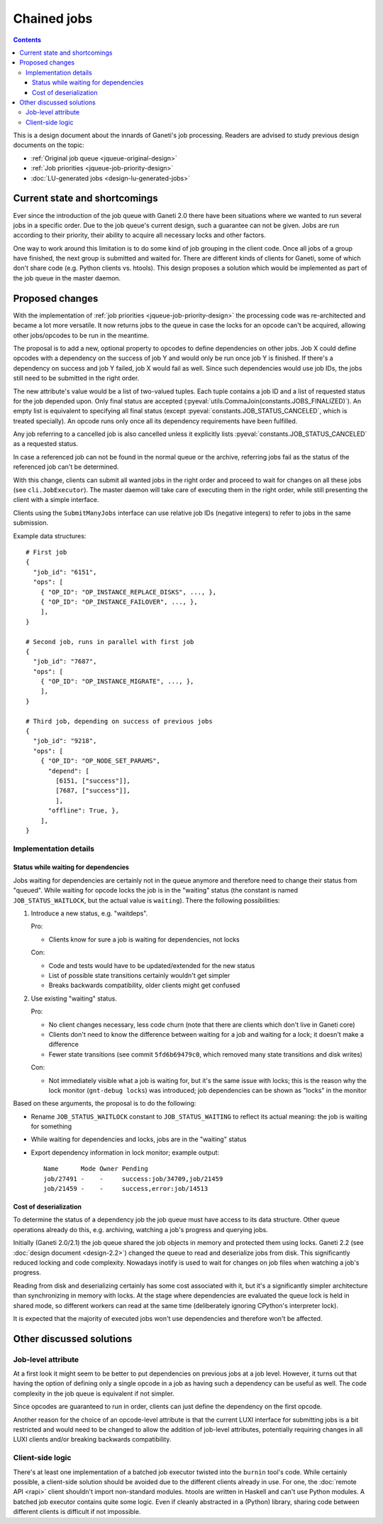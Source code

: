 ============
Chained jobs
============

.. contents:: :depth: 4

This is a design document about the innards of Ganeti's job processing.
Readers are advised to study previous design documents on the topic:

- :ref:`Original job queue <jqueue-original-design>`
- :ref:`Job priorities <jqueue-job-priority-design>`
- :doc:`LU-generated jobs <design-lu-generated-jobs>`


Current state and shortcomings
==============================

Ever since the introduction of the job queue with Ganeti 2.0 there have
been situations where we wanted to run several jobs in a specific order.
Due to the job queue's current design, such a guarantee can not be
given. Jobs are run according to their priority, their ability to
acquire all necessary locks and other factors.

One way to work around this limitation is to do some kind of job
grouping in the client code. Once all jobs of a group have finished, the
next group is submitted and waited for. There are different kinds of
clients for Ganeti, some of which don't share code (e.g. Python clients
vs. htools). This design proposes a solution which would be implemented
as part of the job queue in the master daemon.


Proposed changes
================

With the implementation of :ref:`job priorities
<jqueue-job-priority-design>` the processing code was re-architected
and became a lot more versatile. It now returns jobs to the queue in
case the locks for an opcode can't be acquired, allowing other
jobs/opcodes to be run in the meantime.

The proposal is to add a new, optional property to opcodes to define
dependencies on other jobs. Job X could define opcodes with a dependency
on the success of job Y and would only be run once job Y is finished. If
there's a dependency on success and job Y failed, job X would fail as
well. Since such dependencies would use job IDs, the jobs still need to
be submitted in the right order.

.. pyassert::

   # Update description below if finalized job status change
   constants.JOBS_FINALIZED == frozenset([
     constants.JOB_STATUS_CANCELED,
     constants.JOB_STATUS_SUCCESS,
     constants.JOB_STATUS_ERROR,
     ])

The new attribute's value would be a list of two-valued tuples. Each
tuple contains a job ID and a list of requested status for the job
depended upon. Only final status are accepted
(:pyeval:`utils.CommaJoin(constants.JOBS_FINALIZED)`). An empty list is
equivalent to specifying all final status (except
:pyeval:`constants.JOB_STATUS_CANCELED`, which is treated specially).
An opcode runs only once all its dependency requirements have been
fulfilled.

Any job referring to a cancelled job is also cancelled unless it
explicitly lists :pyeval:`constants.JOB_STATUS_CANCELED` as a requested
status.

In case a referenced job can not be found in the normal queue or the
archive, referring jobs fail as the status of the referenced job can't
be determined.

With this change, clients can submit all wanted jobs in the right order
and proceed to wait for changes on all these jobs (see
``cli.JobExecutor``). The master daemon will take care of executing them
in the right order, while still presenting the client with a simple
interface.

Clients using the ``SubmitManyJobs`` interface can use relative job IDs
(negative integers) to refer to jobs in the same submission.

.. highlight:: javascript

Example data structures::

  # First job
  {
    "job_id": "6151",
    "ops": [
      { "OP_ID": "OP_INSTANCE_REPLACE_DISKS", ..., },
      { "OP_ID": "OP_INSTANCE_FAILOVER", ..., },
      ],
  }

  # Second job, runs in parallel with first job
  {
    "job_id": "7687",
    "ops": [
      { "OP_ID": "OP_INSTANCE_MIGRATE", ..., },
      ],
  }

  # Third job, depending on success of previous jobs
  {
    "job_id": "9218",
    "ops": [
      { "OP_ID": "OP_NODE_SET_PARAMS",
        "depend": [
          [6151, ["success"]],
          [7687, ["success"]],
          ],
        "offline": True, },
      ],
  }


Implementation details
----------------------

Status while waiting for dependencies
~~~~~~~~~~~~~~~~~~~~~~~~~~~~~~~~~~~~~

Jobs waiting for dependencies are certainly not in the queue anymore and
therefore need to change their status from "queued". While waiting for
opcode locks the job is in the "waiting" status (the constant is named
``JOB_STATUS_WAITLOCK``, but the actual value is ``waiting``). There the
following possibilities:

#. Introduce a new status, e.g. "waitdeps".

   Pro:

   - Clients know for sure a job is waiting for dependencies, not locks

   Con:

   - Code and tests would have to be updated/extended for the new status
   - List of possible state transitions certainly wouldn't get simpler
   - Breaks backwards compatibility, older clients might get confused

#. Use existing "waiting" status.

   Pro:

   - No client changes necessary, less code churn (note that there are
     clients which don't live in Ganeti core)
   - Clients don't need to know the difference between waiting for a job
     and waiting for a lock; it doesn't make a difference
   - Fewer state transitions (see commit ``5fd6b69479c0``, which removed
     many state transitions and disk writes)

   Con:

   - Not immediately visible what a job is waiting for, but it's the
     same issue with locks; this is the reason why the lock monitor
     (``gnt-debug locks``) was introduced; job dependencies can be shown
     as "locks" in the monitor

Based on these arguments, the proposal is to do the following:

- Rename ``JOB_STATUS_WAITLOCK`` constant to ``JOB_STATUS_WAITING`` to
  reflect its actual meaning: the job is waiting for something
- While waiting for dependencies and locks, jobs are in the "waiting"
  status
- Export dependency information in lock monitor; example output::

    Name      Mode Owner Pending
    job/27491 -    -     success:job/34709,job/21459
    job/21459 -    -     success,error:job/14513


Cost of deserialization
~~~~~~~~~~~~~~~~~~~~~~~

To determine the status of a dependency job the job queue must have
access to its data structure. Other queue operations already do this,
e.g. archiving, watching a job's progress and querying jobs.

Initially (Ganeti 2.0/2.1) the job queue shared the job objects
in memory and protected them using locks. Ganeti 2.2 (see :doc:`design
document <design-2.2>`) changed the queue to read and deserialize jobs
from disk. This significantly reduced locking and code complexity.
Nowadays inotify is used to wait for changes on job files when watching
a job's progress.

Reading from disk and deserializing certainly has some cost associated
with it, but it's a significantly simpler architecture than
synchronizing in memory with locks. At the stage where dependencies are
evaluated the queue lock is held in shared mode, so different workers
can read at the same time (deliberately ignoring CPython's interpreter
lock).

It is expected that the majority of executed jobs won't use
dependencies and therefore won't be affected.


Other discussed solutions
=========================

Job-level attribute
-------------------

At a first look it might seem to be better to put dependencies on
previous jobs at a job level. However, it turns out that having the
option of defining only a single opcode in a job as having such a
dependency can be useful as well. The code complexity in the job queue
is equivalent if not simpler.

Since opcodes are guaranteed to run in order, clients can just define
the dependency on the first opcode.

Another reason for the choice of an opcode-level attribute is that the
current LUXI interface for submitting jobs is a bit restricted and would
need to be changed to allow the addition of job-level attributes,
potentially requiring changes in all LUXI clients and/or breaking
backwards compatibility.


Client-side logic
-----------------

There's at least one implementation of a batched job executor twisted
into the ``burnin`` tool's code. While certainly possible, a client-side
solution should be avoided due to the different clients already in use.
For one, the :doc:`remote API <rapi>` client shouldn't import
non-standard modules. htools are written in Haskell and can't use Python
modules. A batched job executor contains quite some logic. Even if
cleanly abstracted in a (Python) library, sharing code between different
clients is difficult if not impossible.


.. vim: set textwidth=72 :
.. Local Variables:
.. mode: rst
.. fill-column: 72
.. End:
